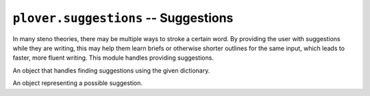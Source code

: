 ``plover.suggestions`` -- Suggestions
=====================================

.. py:module:: plover.suggestions

In many steno theories, there may be multiple ways to stroke a certain word.
By providing the user with suggestions while they are writing, this may help
them learn briefs or otherwise shorter outlines for the same input, which leads
to faster, more fluent writing. This module handles providing suggestions.

.. class:: Suggestions(dictionary)

    An object that handles finding suggestions using the given dictionary.

    .. attribute:: dictionary

        A :class:`StenoDictionaryCollection<plover.steno_dictionary.StenoDictionaryCollection>`
        containing all of the dictionaries to look up translations from.

    .. method:: find(translation)

        Returns the list of suggestions for the word provided in `translation`,
        and other words similar to it. Each item in the list is a
        :class:`Suggestion` containing possible outlines for a single word.

        :rtype: List[:class:`Suggestion`]

.. class:: Suggestion(text, steno_list)

    An object representing a possible suggestion.

    .. attribute:: text

        The translation to get possible suggestion strokes for.

    .. attribute:: steno_list

        The list of outlines that translate to :attr:`text`, provided in order
        of the number of strokes.
